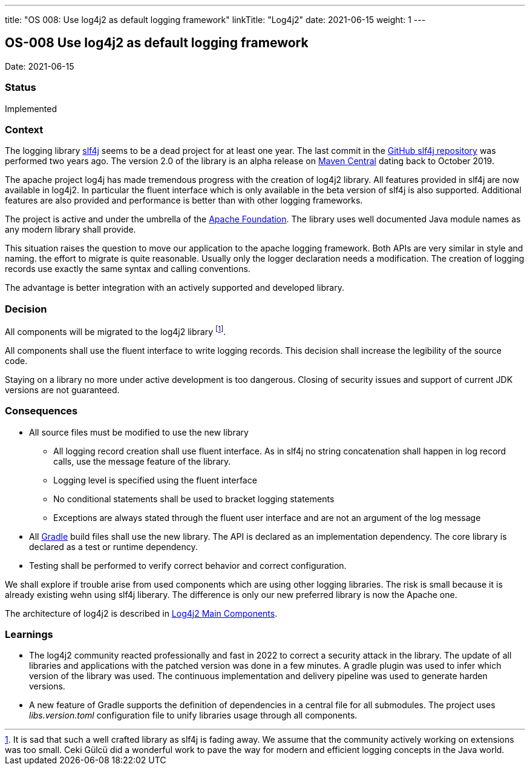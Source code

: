 ---
title: "OS 008: Use log4j2 as default logging framework"
linkTitle: "Log4j2"
date: 2021-06-15
weight: 1
---

== OS-008 Use log4j2 as default logging framework

Date: 2021-06-15

=== Status

Implemented

=== Context

The logging library https://en.wikipedia.org/wiki/SLF4J[slf4j] seems to be a dead project for at least one year.
The last commit in the https://github.com/qos-ch/slf4j[GitHub slf4j repository] was performed two years ago.
The version 2.0 of the library is an alpha release on https://mvnrepository.com/artifact/org.slf4j/slf4j-api[Maven Central] dating back to October 2019.

The apache project log4j has made tremendous progress with the creation of log4j2 library.
All features provided in slf4j are now available in log4j2.
In particular the fluent interface which is only available in the beta version of slf4j is also supported.
Additional features are also provided and performance is better than with other logging frameworks.

The project is active and under the umbrella of the https://www.apache.org[Apache Foundation].
The library uses well documented Java module names as any modern library shall provide.

This situation raises the question to move our application to the apache logging framework.
Both APIs are very similar in style and naming.
the effort to migrate is quite reasonable.
Usually only the logger declaration needs a modification.
The creation of logging records use exactly the same syntax and calling conventions.

The advantage is better integration with an actively supported and developed library.

=== Decision

All components will be migrated to the log4j2 library
footnote:[It is sad that such a well crafted library as slf4j is fading away.
We assume that the community actively working on extensions was too small.
Ceki Gülcü did a wonderful work to pave the way for modern and efficient logging concepts in the Java world.].

All components shall use the fluent interface to write logging records.
This decision shall increase the legibility of the source code.

Staying on a library no more under active development is too dangerous.
Closing of security issues and support of current JDK versions are not guaranteed.

=== Consequences

* All source files must be modified to use the new library
** All logging record creation shall use fluent interface.
As in slf4j no string concatenation shall happen in log record calls, use the message feature of the library.
** Logging level is specified using the fluent interface
** No conditional statements shall be used to bracket logging statements
** Exceptions are always stated through the fluent user interface and are not an argument of the log message
* All https://gradle.org/[Gradle] build files shall use the new library.
The API is declared as an implementation dependency.
The core library is declared as a test or runtime dependency.
* Testing shall be performed to verify correct behavior and correct configuration.

We shall explore if trouble arise from used components which are using other logging libraries.
The risk is small because it is already existing wehn using slf4j liberary.
The difference is only our new preferred library is now the Apache one.

The architecture of log4j2 is described in https://logging.apache.org/log4j/2.x/manual/architecture.html[Log4j2 Main Components].

=== Learnings

* The log4j2 community reacted professionally and fast in 2022 to correct a security attack in the library.
The update of all libraries and applications with the patched version was done in a few minutes.
A gradle plugin was used to infer which version of the library was used.
The continuous implementation and delivery pipeline was used to generate harden versions.
* A new feature of Gradle supports the definition of dependencies in a central file for all submodules.
The project uses _libs.version.toml_ configuration file to unify libraries usage through all components.
